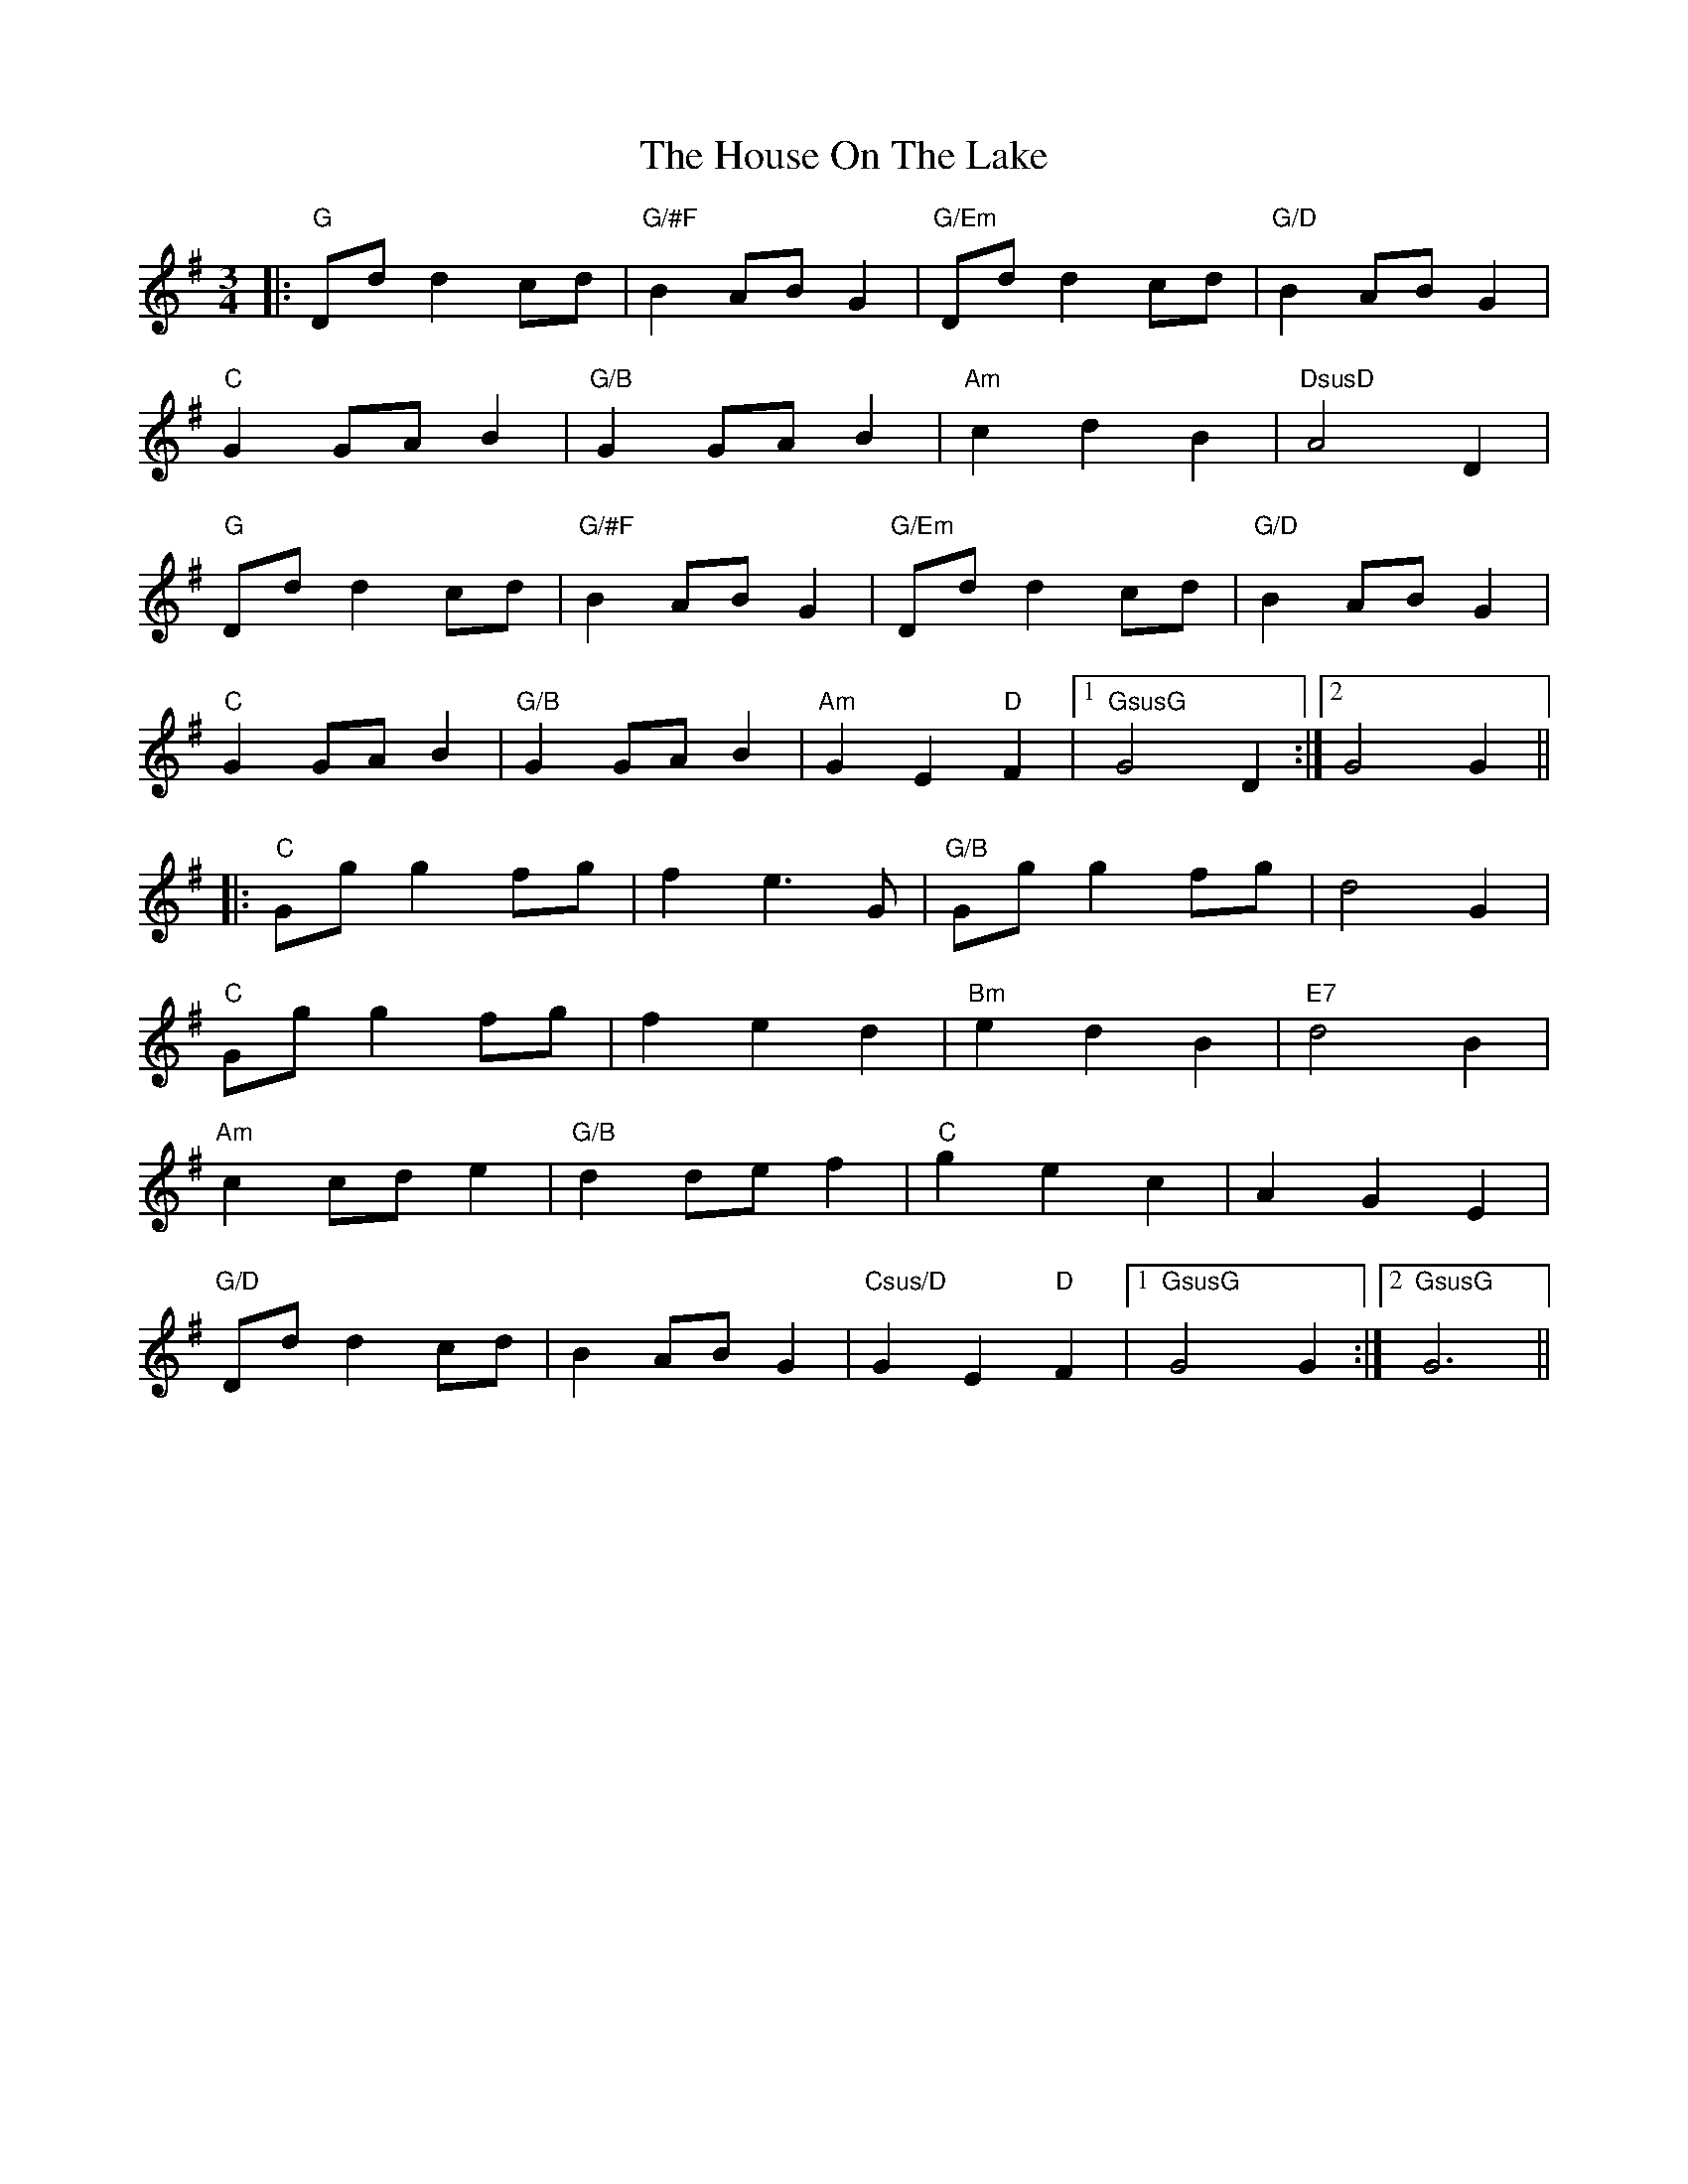 X: 17927
T: House On The Lake, The
R: waltz
M: 3/4
K: Gmajor
|:"G" Dd d2 cd|"G/#F" B2 AB G2|"G/Em"Dd d2 cd|"G/D" B2 AB G2|
"C"G2 GA B2|"G/B" G2 GA B2|"Am" c2 d2 B2|"DsusD" A4 D2|
"G"Dd d2 cd|"G/#F" B2 AB G2|"G/Em" Dd d2 cd|"G/D" B2 AB G2|
"C"G2 GA B2|"G/B" G2 GA B2|"Am" G2 E2 "D"F2|1 "GsusG" G4 D2:|2 G4 G2||
|:"C"Gg g2 fg|f2 e3 G|"G/B" Gg g2 fg|d4 G2|
"C"Gg g2 fg|f2 e2 d2|"Bm" e2 d2 B2|"E7" d4 B2|
"Am"c2 cd e2|"G/B" d2 de f2|"C"g2 e2 c2|A2 G2 E2|
"G/D"Dd d2 cd|B2 AB G2|"Csus/D"G2 E2 "D"F2|1 "GsusG"G4 G2:|2 "GsusG"G6||

